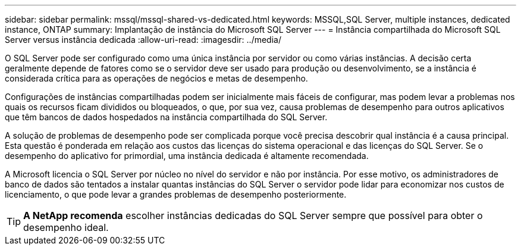 ---
sidebar: sidebar 
permalink: mssql/mssql-shared-vs-dedicated.html 
keywords: MSSQL,SQL Server, multiple instances, dedicated instance, ONTAP 
summary: Implantação de instância do Microsoft SQL Server 
---
= Instância compartilhada do Microsoft SQL Server versus instância dedicada
:allow-uri-read: 
:imagesdir: ../media/


[role="lead"]
O SQL Server pode ser configurado como uma única instância por servidor ou como várias instâncias. A decisão certa geralmente depende de fatores como se o servidor deve ser usado para produção ou desenvolvimento, se a instância é considerada crítica para as operações de negócios e metas de desempenho.

Configurações de instâncias compartilhadas podem ser inicialmente mais fáceis de configurar, mas podem levar a problemas nos quais os recursos ficam divididos ou bloqueados, o que, por sua vez, causa problemas de desempenho para outros aplicativos que têm bancos de dados hospedados na instância compartilhada do SQL Server.

A solução de problemas de desempenho pode ser complicada porque você precisa descobrir qual instância é a causa principal. Esta questão é ponderada em relação aos custos das licenças do sistema operacional e das licenças do SQL Server. Se o desempenho do aplicativo for primordial, uma instância dedicada é altamente recomendada.

A Microsoft licencia o SQL Server por núcleo no nível do servidor e não por instância. Por esse motivo, os administradores de banco de dados são tentados a instalar quantas instâncias do SQL Server o servidor pode lidar para economizar nos custos de licenciamento, o que pode levar a grandes problemas de desempenho posteriormente.


TIP: *A NetApp recomenda* escolher instâncias dedicadas do SQL Server sempre que possível para obter o desempenho ideal.
